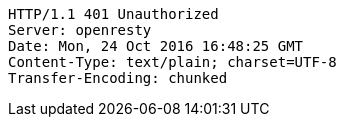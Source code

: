 [source,http,options="nowrap"]
----
HTTP/1.1 401 Unauthorized
Server: openresty
Date: Mon, 24 Oct 2016 16:48:25 GMT
Content-Type: text/plain; charset=UTF-8
Transfer-Encoding: chunked

----